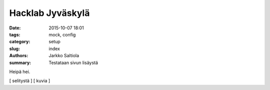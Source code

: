 Hacklab Jyväskylä
#################

:date: 2015-10-07 18:01
:tags: mock, config
:category: setup
:slug: index
:authors: Jarkko Saltiola
:summary: Testataan sivun lisäystä

Heipä hei.

[ selitystä ]
[ kuvia ]
